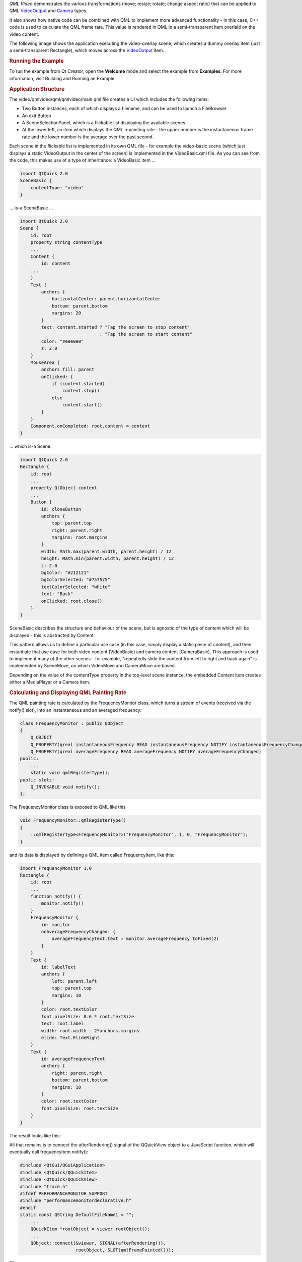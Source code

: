 

*QML Video* demonstrates the various transformations (move; resize;
rotate; change aspect ratio) that can be applied to QML
`VideoOutput </sdk/apps/qml/QtMultimedia/VideoOutput/>`__ and
`Camera </sdk/apps/qml/QtMultimedia/qml-multimedia#camera>`__ types.

It also shows how native code can be combined with QML to implement more
advanced functionality - in this case, C++ code is used to calculate the
QML frame rate. This value is rendered in QML in a semi-transparent item
overlaid on the video content.

The following image shows the application executing the video-overlay
scene, which creates a dummy overlay item (just a semi-transparent
Rectangle), which moves across the
`VideoOutput </sdk/apps/qml/QtMultimedia/VideoOutput/>`__ item.

|image0|

.. rubric:: Running the Example
   :name: running-the-example

To run the example from Qt Creator, open the **Welcome** mode and select
the example from **Examples**. For more information, visit Building and
Running an Example.

.. rubric:: Application Structure
   :name: application-structure

The video/qmlvideo/qml/qmlvideo/main.qml file creates a UI which
includes the following items:

-  Two Button instances, each of which displays a filename, and can be
   used to launch a FileBrowser
-  An exit Button
-  A SceneSelectionPanel, which is a flickable list displaying the
   available scenes
-  At the lower left, an item which displays the QML repainting rate -
   the upper number is the instantaneous frame rate and the lower number
   is the average over the past second.

|image1|

Each scene in the flickable list is implemented in its own QML file -
for example the video-basic scene (which just displays a static
VideoOutput in the center of the screen) is implemented in the
VideoBasic.qml file. As you can see from the code, this makes use of a
type of inheritance: a VideoBasic item ...

.. code:: qml

    import QtQuick 2.0
    SceneBasic {
        contentType: "video"
    }

... is-a SceneBasic ...

.. code:: qml

    import QtQuick 2.0
    Scene {
        id: root
        property string contentType
        ...
        Content {
            id: content
        ...
        }
        Text {
            anchors {
                horizontalCenter: parent.horizontalCenter
                bottom: parent.bottom
                margins: 20
            }
            text: content.started ? "Tap the screen to stop content"
                                  : "Tap the screen to start content"
            color: "#e0e0e0"
            z: 2.0
        }
        MouseArea {
            anchors.fill: parent
            onClicked: {
                if (content.started)
                    content.stop()
                else
                    content.start()
            }
        }
        Component.onCompleted: root.content = content
    }

... which is-a Scene:

.. code:: qml

    import QtQuick 2.0
    Rectangle {
        id: root
        ...
        property QtObject content
        ...
        Button {
            id: closeButton
            anchors {
                top: parent.top
                right: parent.right
                margins: root.margins
            }
            width: Math.max(parent.width, parent.height) / 12
            height: Math.min(parent.width, parent.height) / 12
            z: 2.0
            bgColor: "#212121"
            bgColorSelected: "#757575"
            textColorSelected: "white"
            text: "Back"
            onClicked: root.close()
        }
    }

SceneBasic describes the structure and behaviour of the scene, but is
agnostic of the type of content which will be displayed - this is
abstracted by Content.

This pattern allows us to define a particular use case (in this case,
simply display a static piece of content), and then instantiate that use
case for both video content (VideoBasic) and camera content
(CameraBasic). This approach is used to implement many of the other
scenes - for example, "repeatedly slide the content from left to right
and back again" is implemented by SceneMove, on which VideoMove and
CameraMove are based.

Depending on the value of the contentType property in the top-level
scene instance, the embedded Content item creates either a MediaPlayer
or a Camera item.

.. rubric:: Calculating and Displaying QML Painting Rate
   :name: calculating-and-displaying-qml-painting-rate

The QML painting rate is calculated by the FrequencyMonitor class, which
turns a stream of events (received via the notify() slot), into an
instantaneous and an averaged frequency:

.. code:: qml

    class FrequencyMonitor : public QObject
    {
        Q_OBJECT
        Q_PROPERTY(qreal instantaneousFrequency READ instantaneousFrequency NOTIFY instantaneousFrequencyChanged)
        Q_PROPERTY(qreal averageFrequency READ averageFrequency NOTIFY averageFrequencyChanged)
    public:
        ...
        static void qmlRegisterType();
    public slots:
        Q_INVOKABLE void notify();
    };

The FrequencyMonitor class is exposed to QML like this

.. code:: qml

    void FrequencyMonitor::qmlRegisterType()
    {
        ::qmlRegisterType<FrequencyMonitor>("FrequencyMonitor", 1, 0, "FrequencyMonitor");
    }

and its data is displayed by defining a QML item called FrequencyItem,
like this:

.. code:: qml

    import FrequencyMonitor 1.0
    Rectangle {
        id: root
        ...
        function notify() {
            monitor.notify()
        }
        FrequencyMonitor {
            id: monitor
            onAverageFrequencyChanged: {
                averageFrequencyText.text = monitor.averageFrequency.toFixed(2)
            }
        }
        Text {
            id: labelText
            anchors {
                left: parent.left
                top: parent.top
                margins: 10
            }
            color: root.textColor
            font.pixelSize: 0.6 * root.textSize
            text: root.label
            width: root.width - 2*anchors.margins
            elide: Text.ElideRight
        }
        Text {
            id: averageFrequencyText
            anchors {
                right: parent.right
                bottom: parent.bottom
                margins: 10
            }
            color: root.textColor
            font.pixelSize: root.textSize
        }
    }

The result looks like this:

|image2|

All that remains is to connect the afterRendering() signal of the
QQuickView object to a JavaScript function, which will eventually call
frequencyItem.notify():

.. code:: qml

    #include <QtGui/QGuiApplication>
    #include <QtQuick/QQuickItem>
    #include <QtQuick/QQuickView>
    #include "trace.h"
    #ifdef PERFORMANCEMONITOR_SUPPORT
    #include "performancemonitordeclarative.h"
    #endif
    static const QString DefaultFileName1 = "";
        ...
        QQuickItem *rootObject = viewer.rootObject();
        ...
        QObject::connect(&viewer, SIGNAL(afterRendering()),
                         rootObject, SLOT(qmlFramePainted()));

Files:

-  video/qmlvideo/qmlvideo.svg
-  video/qmlvideo/trace.h
-  video/qmlvideo/qml/qmlvideo/Button.qml
-  video/qmlvideo/qml/qmlvideo/CameraBasic.qml
-  video/qmlvideo/qml/qmlvideo/CameraDrag.qml
-  video/qmlvideo/qml/qmlvideo/CameraDummy.qml
-  video/qmlvideo/qml/qmlvideo/CameraFullScreen.qml
-  video/qmlvideo/qml/qmlvideo/CameraFullScreenInverted.qml
-  video/qmlvideo/qml/qmlvideo/CameraItem.qml
-  video/qmlvideo/qml/qmlvideo/CameraMove.qml
-  video/qmlvideo/qml/qmlvideo/CameraOverlay.qml
-  video/qmlvideo/qml/qmlvideo/CameraResize.qml
-  video/qmlvideo/qml/qmlvideo/CameraRotate.qml
-  video/qmlvideo/qml/qmlvideo/CameraSpin.qml
-  video/qmlvideo/qml/qmlvideo/Content.qml
-  video/qmlvideo/qml/qmlvideo/ErrorDialog.qml
-  video/qmlvideo/qml/qmlvideo/FileBrowser.qml
-  video/qmlvideo/qml/qmlvideo/Scene.qml
-  video/qmlvideo/qml/qmlvideo/SceneBasic.qml
-  video/qmlvideo/qml/qmlvideo/SceneDrag.qml
-  video/qmlvideo/qml/qmlvideo/SceneFullScreen.qml
-  video/qmlvideo/qml/qmlvideo/SceneFullScreenInverted.qml
-  video/qmlvideo/qml/qmlvideo/SceneMove.qml
-  video/qmlvideo/qml/qmlvideo/SceneMulti.qml
-  video/qmlvideo/qml/qmlvideo/SceneOverlay.qml
-  video/qmlvideo/qml/qmlvideo/SceneResize.qml
-  video/qmlvideo/qml/qmlvideo/SceneRotate.qml
-  video/qmlvideo/qml/qmlvideo/SceneSelectionPanel.qml
-  video/qmlvideo/qml/qmlvideo/SceneSpin.qml
-  video/qmlvideo/qml/qmlvideo/SeekControl.qml
-  video/qmlvideo/qml/qmlvideo/VideoBasic.qml
-  video/qmlvideo/qml/qmlvideo/VideoDrag.qml
-  video/qmlvideo/qml/qmlvideo/VideoDummy.qml
-  video/qmlvideo/qml/qmlvideo/VideoFillMode.qml
-  video/qmlvideo/qml/qmlvideo/VideoFullScreen.qml
-  video/qmlvideo/qml/qmlvideo/VideoFullScreenInverted.qml
-  video/qmlvideo/qml/qmlvideo/VideoItem.qml
-  video/qmlvideo/qml/qmlvideo/VideoMetadata.qml
-  video/qmlvideo/qml/qmlvideo/VideoMove.qml
-  video/qmlvideo/qml/qmlvideo/VideoOverlay.qml
-  video/qmlvideo/qml/qmlvideo/VideoPlaybackRate.qml
-  video/qmlvideo/qml/qmlvideo/VideoResize.qml
-  video/qmlvideo/qml/qmlvideo/VideoRotate.qml
-  video/qmlvideo/qml/qmlvideo/VideoSeek.qml
-  video/qmlvideo/qml/qmlvideo/VideoSpin.qml
-  video/qmlvideo/qml/qmlvideo/main.qml
-  video/qmlvideo/main.cpp
-  video/qmlvideo/qmlvideo.pro
-  video/qmlvideo/qmlvideo.qrc

Images:

-  video/qmlvideo/images/folder.png
-  video/qmlvideo/images/leaves.jpg
-  video/qmlvideo/images/up.png

.. |image0| image:: /media/sdk/apps/qml/qtmultimedia-video-qmlvideo-example/images/qmlvideo-overlay.jpg
.. |image1| image:: /media/sdk/apps/qml/qtmultimedia-video-qmlvideo-example/images/qmlvideo-menu.jpg
.. |image2| image:: /media/sdk/apps/qml/qtmultimedia-video-qmlvideo-example/images/video-qml-paint-rate.png

